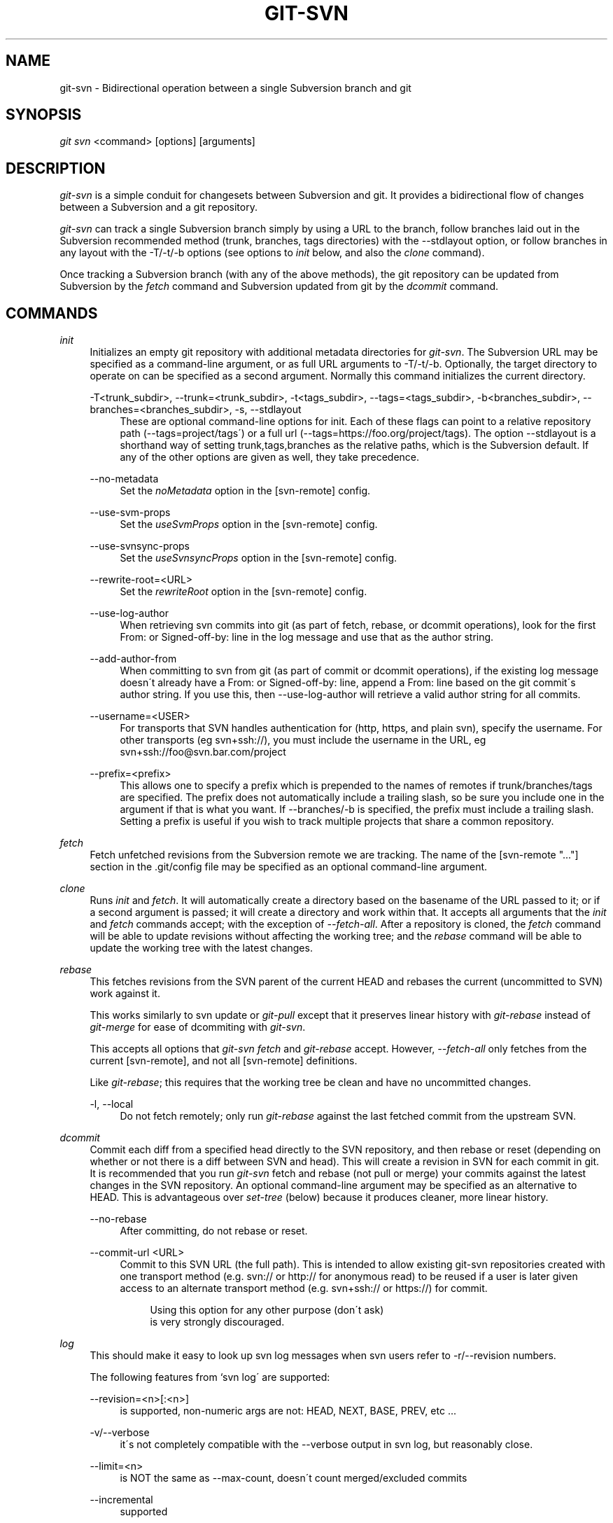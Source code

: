 .\"     Title: git-svn
.\"    Author: 
.\" Generator: DocBook XSL Stylesheets v1.73.2 <http://docbook.sf.net/>
.\"      Date: 09/19/2008
.\"    Manual: Git Manual
.\"    Source: Git 1.6.0.2.287.g3791f
.\"
.TH "GIT\-SVN" "1" "09/19/2008" "Git 1\.6\.0\.2\.287\.g3791f" "Git Manual"
.\" disable hyphenation
.nh
.\" disable justification (adjust text to left margin only)
.ad l
.SH "NAME"
git-svn - Bidirectional operation between a single Subversion branch and git
.SH "SYNOPSIS"
\fIgit svn\fR <command> [options] [arguments]
.SH "DESCRIPTION"
\fIgit\-svn\fR is a simple conduit for changesets between Subversion and git\. It provides a bidirectional flow of changes between a Subversion and a git repository\.

\fIgit\-svn\fR can track a single Subversion branch simply by using a URL to the branch, follow branches laid out in the Subversion recommended method (trunk, branches, tags directories) with the \-\-stdlayout option, or follow branches in any layout with the \-T/\-t/\-b options (see options to \fIinit\fR below, and also the \fIclone\fR command)\.

Once tracking a Subversion branch (with any of the above methods), the git repository can be updated from Subversion by the \fIfetch\fR command and Subversion updated from git by the \fIdcommit\fR command\.
.SH "COMMANDS"
.PP
\fIinit\fR
.RS 4
Initializes an empty git repository with additional metadata directories for \fIgit\-svn\fR\. The Subversion URL may be specified as a command\-line argument, or as full URL arguments to \-T/\-t/\-b\. Optionally, the target directory to operate on can be specified as a second argument\. Normally this command initializes the current directory\.
.PP
\-T<trunk_subdir>, \-\-trunk=<trunk_subdir>, \-t<tags_subdir>, \-\-tags=<tags_subdir>, \-b<branches_subdir>, \-\-branches=<branches_subdir>, \-s, \-\-stdlayout
.RS 4
These are optional command\-line options for init\. Each of these flags can point to a relative repository path (\-\-tags=project/tags\') or a full url (\-\-tags=https://foo\.org/project/tags)\. The option \-\-stdlayout is a shorthand way of setting trunk,tags,branches as the relative paths, which is the Subversion default\. If any of the other options are given as well, they take precedence\.
.RE
.PP
\-\-no\-metadata
.RS 4
Set the \fInoMetadata\fR option in the [svn\-remote] config\.
.RE
.PP
\-\-use\-svm\-props
.RS 4
Set the \fIuseSvmProps\fR option in the [svn\-remote] config\.
.RE
.PP
\-\-use\-svnsync\-props
.RS 4
Set the \fIuseSvnsyncProps\fR option in the [svn\-remote] config\.
.RE
.PP
\-\-rewrite\-root=<URL>
.RS 4
Set the \fIrewriteRoot\fR option in the [svn\-remote] config\.
.RE
.PP
\-\-use\-log\-author
.RS 4
When retrieving svn commits into git (as part of fetch, rebase, or dcommit operations), look for the first From: or Signed\-off\-by: line in the log message and use that as the author string\.
.RE
.PP
\-\-add\-author\-from
.RS 4
When committing to svn from git (as part of commit or dcommit operations), if the existing log message doesn\'t already have a From: or Signed\-off\-by: line, append a From: line based on the git commit\'s author string\. If you use this, then \-\-use\-log\-author will retrieve a valid author string for all commits\.
.RE
.PP
\-\-username=<USER>
.RS 4
For transports that SVN handles authentication for (http, https, and plain svn), specify the username\. For other transports (eg svn+ssh://), you must include the username in the URL, eg svn+ssh://foo@svn\.bar\.com/project
.RE
.PP
\-\-prefix=<prefix>
.RS 4
This allows one to specify a prefix which is prepended to the names of remotes if trunk/branches/tags are specified\. The prefix does not automatically include a trailing slash, so be sure you include one in the argument if that is what you want\. If \-\-branches/\-b is specified, the prefix must include a trailing slash\. Setting a prefix is useful if you wish to track multiple projects that share a common repository\.
.RE
.RE
.PP
\fIfetch\fR
.RS 4
Fetch unfetched revisions from the Subversion remote we are tracking\. The name of the [svn\-remote "\&..."] section in the \.git/config file may be specified as an optional command\-line argument\.
.RE
.PP
\fIclone\fR
.RS 4
Runs \fIinit\fR and \fIfetch\fR\. It will automatically create a directory based on the basename of the URL passed to it; or if a second argument is passed; it will create a directory and work within that\. It accepts all arguments that the \fIinit\fR and \fIfetch\fR commands accept; with the exception of \fI\-\-fetch\-all\fR\. After a repository is cloned, the \fIfetch\fR command will be able to update revisions without affecting the working tree; and the \fIrebase\fR command will be able to update the working tree with the latest changes\.
.RE
.PP
\fIrebase\fR
.RS 4
This fetches revisions from the SVN parent of the current HEAD and rebases the current (uncommitted to SVN) work against it\.

This works similarly to svn update or \fIgit\-pull\fR except that it preserves linear history with \fIgit\-rebase\fR instead of \fIgit\-merge\fR for ease of dcommiting with \fIgit\-svn\fR\.

This accepts all options that \fIgit\-svn fetch\fR and \fIgit\-rebase\fR accept\. However, \fI\-\-fetch\-all\fR only fetches from the current [svn\-remote], and not all [svn\-remote] definitions\.

Like \fIgit\-rebase\fR; this requires that the working tree be clean and have no uncommitted changes\.
.PP
\-l, \-\-local
.RS 4
Do not fetch remotely; only run \fIgit\-rebase\fR against the last fetched commit from the upstream SVN\.
.RE
.RE
.PP
\fIdcommit\fR
.RS 4
Commit each diff from a specified head directly to the SVN repository, and then rebase or reset (depending on whether or not there is a diff between SVN and head)\. This will create a revision in SVN for each commit in git\. It is recommended that you run \fIgit\-svn\fR fetch and rebase (not pull or merge) your commits against the latest changes in the SVN repository\. An optional command\-line argument may be specified as an alternative to HEAD\. This is advantageous over \fIset\-tree\fR (below) because it produces cleaner, more linear history\.
.PP
\-\-no\-rebase
.RS 4
After committing, do not rebase or reset\.
.RE
.PP
\-\-commit\-url <URL>
.RS 4
Commit to this SVN URL (the full path)\. This is intended to allow existing git\-svn repositories created with one transport method (e\.g\. svn:// or http:// for anonymous read) to be reused if a user is later given access to an alternate transport method (e\.g\. svn+ssh:// or https://) for commit\.

.sp
.RS 4
.nf
Using this option for any other purpose (don\'t ask)
is very strongly discouraged\.
.fi
.RE
.RE
.RE
.PP
\fIlog\fR
.RS 4
This should make it easy to look up svn log messages when svn users refer to \-r/\-\-revision numbers\.

The following features from `svn log\' are supported:
.PP
\-\-revision=<n>[:<n>]
.RS 4
is supported, non\-numeric args are not: HEAD, NEXT, BASE, PREV, etc \&...
.RE
.PP
\-v/\-\-verbose
.RS 4
it\'s not completely compatible with the \-\-verbose output in svn log, but reasonably close\.
.RE
.PP
\-\-limit=<n>
.RS 4
is NOT the same as \-\-max\-count, doesn\'t count merged/excluded commits
.RE
.PP
\-\-incremental
.RS 4
supported
.RE
.sp
New features:
.PP
\-\-show\-commit
.RS 4
shows the git commit sha1, as well
.RE
.PP
\-\-oneline
.RS 4
our version of \-\-pretty=oneline
.RE
.sp
.sp
.it 1 an-trap
.nr an-no-space-flag 1
.nr an-break-flag 1
.br
Note
SVN itself only stores times in UTC and nothing else\. The regular svn client converts the UTC time to the local time (or based on the TZ= environment)\. This command has the same behaviour\.


Any other arguments are passed directly to \fIgit\-log\fR
.RE
.PP
\fIblame\fR
.RS 4
Show what revision and author last modified each line of a file\. The output of this mode is format\-compatible with the output of `svn blame\' by default\. Like the SVN blame command, local uncommitted changes in the working copy are ignored; the version of the file in the HEAD revision is annotated\. Unknown arguments are passed directly to \fIgit\-blame\fR\.
.PP
\-\-git\-format
.RS 4
Produce output in the same format as \fIgit\-blame\fR, but with SVN revision numbers instead of git commit hashes\. In this mode, changes that haven\'t been committed to SVN (including local working\-copy edits) are shown as revision 0\.
.RE
.RE
.PP
\fIfind\-rev\fR
.RS 4
When given an SVN revision number of the form \fIrN\fR, returns the corresponding git commit hash (this can optionally be followed by a tree\-ish to specify which branch should be searched)\. When given a tree\-ish, returns the corresponding SVN revision number\.
.RE
.PP
\fIset\-tree\fR
.RS 4
You should consider using \fIdcommit\fR instead of this command\. Commit specified commit or tree objects to SVN\. This relies on your imported fetch data being up\-to\-date\. This makes absolutely no attempts to do patching when committing to SVN, it simply overwrites files with those specified in the tree or commit\. All merging is assumed to have taken place independently of \fIgit\-svn\fR functions\.
.RE
.PP
\fIcreate\-ignore\fR
.RS 4
Recursively finds the svn:ignore property on directories and creates matching \.gitignore files\. The resulting files are staged to be committed, but are not committed\. Use \-r/\-\-revision to refer to a specific revision\.
.RE
.PP
\fIshow\-ignore\fR
.RS 4
Recursively finds and lists the svn:ignore property on directories\. The output is suitable for appending to the $GIT_DIR/info/exclude file\.
.RE
.PP
\fIcommit\-diff\fR
.RS 4
Commits the diff of two tree\-ish arguments from the command\-line\. This command does not rely on being inside an git\-svn init\-ed repository\. This command takes three arguments, (a) the original tree to diff against, (b) the new tree result, (c) the URL of the target Subversion repository\. The final argument (URL) may be omitted if you are working from a \fIgit\-svn\fR\-aware repository (that has been init\-ed with \fIgit\-svn\fR)\. The \-r<revision> option is required for this\.
.RE
.PP
\fIinfo\fR
.RS 4
Shows information about a file or directory similar to what `svn info\' provides\. Does not currently support a \-r/\-\-revision argument\. Use the \-\-url option to output only the value of the \fIURL:\fR field\.
.RE
.PP
\fIproplist\fR
.RS 4
Lists the properties stored in the Subversion repository about a given file or directory\. Use \-r/\-\-revision to refer to a specific Subversion revision\.
.RE
.PP
\fIpropget\fR
.RS 4
Gets the Subversion property given as the first argument, for a file\. A specific revision can be specified with \-r/\-\-revision\.
.RE
.PP
\fIshow\-externals\fR
.RS 4
Shows the Subversion externals\. Use \-r/\-\-revision to specify a specific revision\.
.RE
.SH "OPTIONS"
.PP
\-\-shared[={false|true|umask|group|all|world|everybody}], \-\-template=<template_directory>
.RS 4
Only used with the \fIinit\fR command\. These are passed directly to \fIgit\-init\fR\.
.RE
.PP
\-r <ARG>, \-\-revision <ARG>
.RS 4
Used with the \fIfetch\fR command\.

This allows revision ranges for partial/cauterized history to be supported\. $NUMBER, $NUMBER1:$NUMBER2 (numeric ranges), $NUMBER:HEAD, and BASE:$NUMBER are all supported\.

This can allow you to make partial mirrors when running fetch; but is generally not recommended because history will be skipped and lost\.
.RE
.PP
\-, \-\-stdin
.RS 4
Only used with the \fIset\-tree\fR command\.

Read a list of commits from stdin and commit them in reverse order\. Only the leading sha1 is read from each line, so \fIgit\-rev\-list \-\-pretty=oneline\fR output can be used\.
.RE
.PP
\-\-rmdir
.RS 4
Only used with the \fIdcommit\fR, \fIset\-tree\fR and \fIcommit\-diff\fR commands\.

Remove directories from the SVN tree if there are no files left behind\. SVN can version empty directories, and they are not removed by default if there are no files left in them\. git cannot version empty directories\. Enabling this flag will make the commit to SVN act like git\.

config key: svn\.rmdir
.RE
.PP
\-e, \-\-edit
.RS 4
Only used with the \fIdcommit\fR, \fIset\-tree\fR and \fIcommit\-diff\fR commands\.

Edit the commit message before committing to SVN\. This is off by default for objects that are commits, and forced on when committing tree objects\.

config key: svn\.edit
.RE
.PP
\-l<num>, \-\-find\-copies\-harder
.RS 4
Only used with the \fIdcommit\fR, \fIset\-tree\fR and \fIcommit\-diff\fR commands\.

They are both passed directly to \fIgit\-diff\-tree\fR; see \fBgit-diff-tree\fR(1) for more information\.

.sp
.RS 4
.nf
config key: svn\.l
config key: svn\.findcopiesharder
.fi
.RE
.RE
.PP
\-A<filename>, \-\-authors\-file=<filename>
.RS 4
Syntax is compatible with the file used by \fIgit\-cvsimport\fR:

.sp
.RS 4
.nf

\.ft C
        loginname = Joe User <user@example\.com>
\.ft

.fi
.RE
If this option is specified and \fIgit\-svn\fR encounters an SVN committer name that does not exist in the authors\-file, \fIgit\-svn\fR will abort operation\. The user will then have to add the appropriate entry\. Re\-running the previous \fIgit\-svn\fR command after the authors\-file is modified should continue operation\.

config key: svn\.authorsfile
.RE
.PP
\-q, \-\-quiet
.RS 4
Make \fIgit\-svn\fR less verbose\.
.RE
.PP
\-\-repack[=<n>], \-\-repack\-flags=<flags>
.RS 4
These should help keep disk usage sane for large fetches with many revisions\.

\-\-repack takes an optional argument for the number of revisions to fetch before repacking\. This defaults to repacking every 1000 commits fetched if no argument is specified\.

\-\-repack\-flags are passed directly to \fIgit\-repack\fR\.

.sp
.RS 4
.nf
config key: svn\.repack
config key: svn\.repackflags
.fi
.RE
.RE
.PP
\-m, \-\-merge, \-s<strategy>, \-\-strategy=<strategy>
.RS 4
These are only used with the \fIdcommit\fR and \fIrebase\fR commands\.

Passed directly to \fIgit\-rebase\fR when using \fIdcommit\fR if a \fIgit\-reset\fR cannot be used (see \fIdcommit\fR)\.
.RE
.PP
\-n, \-\-dry\-run
.RS 4
This can be used with the \fIdcommit\fR and \fIrebase\fR commands\.

For \fIdcommit\fR, print out the series of git arguments that would show which diffs would be committed to SVN\.

For \fIrebase\fR, display the local branch associated with the upstream svn repository associated with the current branch and the URL of svn repository that will be fetched from\.
.RE
.SH "ADVANCED OPTIONS"
.PP
\-i<GIT_SVN_ID>, \-\-id <GIT_SVN_ID>
.RS 4
This sets GIT_SVN_ID (instead of using the environment)\. This allows the user to override the default refname to fetch from when tracking a single URL\. The \fIlog\fR and \fIdcommit\fR commands no longer require this switch as an argument\.
.RE
.PP
\-R<remote name>, \-\-svn\-remote <remote name>
.RS 4
Specify the [svn\-remote "<remote name>"] section to use, this allows SVN multiple repositories to be tracked\. Default: "svn"
.RE
.PP
\-\-follow\-parent
.RS 4
This is especially helpful when we\'re tracking a directory that has been moved around within the repository, or if we started tracking a branch and never tracked the trunk it was descended from\. This feature is enabled by default, use \-\-no\-follow\-parent to disable it\.

config key: svn\.followparent
.RE
.SH "CONFIG FILE-ONLY OPTIONS"
.PP
svn\.noMetadata, svn\-remote\.<name>\.noMetadata
.RS 4
This gets rid of the \fIgit\-svn\-id:\fR lines at the end of every commit\.

If you lose your \.git/svn/git\-svn/\.rev_db file, \fIgit\-svn\fR will not be able to rebuild it and you won\'t be able to fetch again, either\. This is fine for one\-shot imports\.

The \fIgit\-svn log\fR command will not work on repositories using this, either\. Using this conflicts with the \fIuseSvmProps\fR option for (hopefully) obvious reasons\.
.RE
.PP
svn\.useSvmProps, svn\-remote\.<name>\.useSvmProps
.RS 4
This allows \fIgit\-svn\fR to re\-map repository URLs and UUIDs from mirrors created using SVN::Mirror (or svk) for metadata\.

If an SVN revision has a property, "svm:headrev", it is likely that the revision was created by SVN::Mirror (also used by SVK)\. The property contains a repository UUID and a revision\. We want to make it look like we are mirroring the original URL, so introduce a helper function that returns the original identity URL and UUID, and use it when generating metadata in commit messages\.
.RE
.PP
svn\.useSvnsyncProps, svn\-remote\.<name>\.useSvnsyncprops
.RS 4
Similar to the useSvmProps option; this is for users of the svnsync(1) command distributed with SVN 1\.4\.x and later\.
.RE
.PP
svn\-remote\.<name>\.rewriteRoot
.RS 4
This allows users to create repositories from alternate URLs\. For example, an administrator could run \fIgit\-svn\fR on the server locally (accessing via file://) but wish to distribute the repository with a public http:// or svn:// URL in the metadata so users of it will see the public URL\.
.RE
Since the noMetadata, rewriteRoot, useSvnsyncProps and useSvmProps options all affect the metadata generated and used by \fIgit\-svn\fR; they \fBmust\fR be set in the configuration file before any history is imported and these settings should never be changed once they are set\.

Additionally, only one of these four options can be used per\-svn\-remote section because they affect the \fIgit\-svn\-id:\fR metadata line\.
.SH "BASIC EXAMPLES"
Tracking and contributing to the trunk of a Subversion\-managed project:

.sp
.RS 4
.nf

\.ft C
# Clone a repo (like git clone):
        git svn clone http://svn\.foo\.org/project/trunk
# Enter the newly cloned directory:
        cd trunk
# You should be on master branch, double\-check with git\-branch
        git branch
# Do some work and commit locally to git:
        git commit \.\.\.
# Something is committed to SVN, rebase your local changes against the
# latest changes in SVN:
        git svn rebase
# Now commit your changes (that were committed previously using git) to SVN,
# as well as automatically updating your working HEAD:
        git svn dcommit
# Append svn:ignore settings to the default git exclude file:
        git svn show\-ignore >> \.git/info/exclude
\.ft

.fi
.RE
Tracking and contributing to an entire Subversion\-managed project (complete with a trunk, tags and branches):

.sp
.RS 4
.nf

\.ft C
# Clone a repo (like git clone):
        git svn clone http://svn\.foo\.org/project \-T trunk \-b branches \-t tags
# View all branches and tags you have cloned:
        git branch \-r
# Reset your master to trunk (or any other branch, replacing \'trunk\'
# with the appropriate name):
        git reset \-\-hard remotes/trunk
# You may only dcommit to one branch/tag/trunk at a time\.  The usage
# of dcommit/rebase/show\-ignore should be the same as above\.
\.ft

.fi
.RE
The initial \fIgit\-svn clone\fR can be quite time\-consuming (especially for large Subversion repositories)\. If multiple people (or one person with multiple machines) want to use \fIgit\-svn\fR to interact with the same Subversion repository, you can do the initial \fIgit\-svn clone\fR to a repository on a server and have each person clone that repository with \fIgit\-clone\fR:

.sp
.RS 4
.nf

\.ft C
# Do the initial import on a server
        ssh server "cd /pub && git svn clone http://svn\.foo\.org/project
# Clone locally \- make sure the refs/remotes/ space matches the server
        mkdir project
        cd project
        git init
        git remote add origin server:/pub/project
        git config \-\-add remote\.origin\.fetch \'+refs/remotes/*:refs/remotes/*\'
        git fetch
# Initialize git\-svn locally (be sure to use the same URL and \-T/\-b/\-t options as were used on server)
        git svn init http://svn\.foo\.org/project
# Pull the latest changes from Subversion
        git svn rebase
\.ft

.fi
.RE
.SH "REBASE VS. PULL/MERGE"
Originally, \fIgit\-svn\fR recommended that the \fIremotes/git\-svn\fR branch be pulled or merged from\. This is because the author favored git svn set\-tree B to commit a single head rather than the git svn set\-tree A\.\.B notation to commit multiple commits\.

If you use git svn set\-tree A\.\.B to commit several diffs and you do not have the latest remotes/git\-svn merged into my\-branch, you should use git svn rebase to update your work branch instead of git pull or git merge\. pull/`merge\' can cause non\-linear history to be flattened when committing into SVN, which can lead to merge commits reversing previous commits in SVN\.
.SH "DESIGN PHILOSOPHY"
Merge tracking in Subversion is lacking and doing branched development with Subversion can be cumbersome as a result\. While \fIgit\-svn\fR can track copy history (including branches and tags) for repositories adopting a standard layout, it cannot yet represent merge history that happened inside git back upstream to SVN users\. Therefore it is advised that users keep history as linear as possible inside git to ease compatibility with SVN (see the CAVEATS section below)\.
.SH "CAVEATS"
For the sake of simplicity and interoperating with a less\-capable system (SVN), it is recommended that all \fIgit\-svn\fR users clone, fetch and dcommit directly from the SVN server, and avoid all \fIgit\-clone\fR/\fIpull\fR/\fImerge\fR/\fIpush\fR operations between git repositories and branches\. The recommended method of exchanging code between git branches and users is \fIgit\-format\-patch\fR and \fIgit\-am\fR, or just \'dcommit\'ing to the SVN repository\.

Running \fIgit\-merge\fR or \fIgit\-pull\fR is NOT recommended on a branch you plan to \fIdcommit\fR from\. Subversion does not represent merges in any reasonable or useful fashion; so users using Subversion cannot see any merges you\'ve made\. Furthermore, if you merge or pull from a git branch that is a mirror of an SVN branch, \fIdcommit\fR may commit to the wrong branch\.

\fIgit\-clone\fR does not clone branches under the refs/remotes/ hierarchy or any \fIgit\-svn\fR metadata, or config\. So repositories created and managed with using \fIgit\-svn\fR should use \fIrsync\fR for cloning, if cloning is to be done at all\.

Since \fIdcommit\fR uses rebase internally, any git branches you \fIgit\-push\fR to before \fIdcommit\fR on will require forcing an overwrite of the existing ref on the remote repository\. This is generally considered bad practice, see the \fBgit-push\fR(1) documentation for details\.

Do not use the \-\-amend option of \fBgit-commit\fR(1) on a change you\'ve already dcommitted\. It is considered bad practice to \-\-amend commits you\'ve already pushed to a remote repository for other users, and dcommit with SVN is analogous to that\.
.SH "BUGS"
We ignore all SVN properties except svn:executable\. Any unhandled properties are logged to $GIT_DIR/svn/<refname>/unhandled\.log

Renamed and copied directories are not detected by git and hence not tracked when committing to SVN\. I do not plan on adding support for this as it\'s quite difficult and time\-consuming to get working for all the possible corner cases (git doesn\'t do it, either)\. Committing renamed and copied files are fully supported if they\'re similar enough for git to detect them\.
.SH "CONFIGURATION"
\fIgit\-svn\fR stores [svn\-remote] configuration information in the repository \.git/config file\. It is similar the core git [remote] sections except \fIfetch\fR keys do not accept glob arguments; but they are instead handled by the \fIbranches\fR and \fItags\fR keys\. Since some SVN repositories are oddly configured with multiple projects glob expansions such those listed below are allowed:

.sp
.RS 4
.nf

\.ft C
[svn\-remote "project\-a"]
        url = http://server\.org/svn
        branches = branches/*/project\-a:refs/remotes/project\-a/branches/*
        tags = tags/*/project\-a:refs/remotes/project\-a/tags/*
        trunk = trunk/project\-a:refs/remotes/project\-a/trunk
\.ft

.fi
.RE
Keep in mind that the \fI\fR\fI (asterisk) wildcard of the local ref (right of the \fR\fI\fI:\fR\fR\fI) *must\fR be the farthest right path component; however the remote wildcard may be anywhere as long as it\'s own independent path component (surrounded by \fI/\fR or EOL)\. This type of configuration is not automatically created by \fIinit\fR and should be manually entered with a text\-editor or using \fIgit\-config\fR\.
.SH "SEE ALSO"
\fBgit-rebase\fR(1)
.SH "AUTHOR"
Written by Eric Wong <normalperson@yhbt\.net>\.
.SH "DOCUMENTATION"
Written by Eric Wong <normalperson@yhbt\.net>\.

